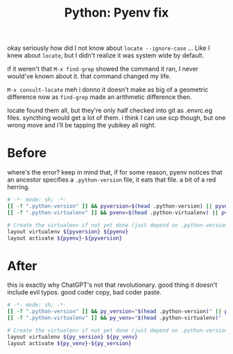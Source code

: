 :PROPERTIES:
:ID:       24e96588-715c-49fc-b409-d1eb865688d8
:END:
#+TITLE: Python: Pyenv fix
#+CATEGORY: slips
#+TAGS:

okay seriously how did I not know about =locate --ignore-case= ... Like I knew
about =locate=, but I didn't realize it was system wide by default.

if it weren't that =M-x find-grep= showed the command it ran, I never would've
known about it. that command changed my life.

=M-x consult-locate= meh i donno it doesn't make as big of a geometric
difference now as =find-grep= made an arithmetic difference then.

locate found them all, but they're only half checked into git as .envrc.eg
files. syncthing would get a lot of them. i think I can use scp though, but one
wrong move and i'll be tapping the yubikey all night.

* Before

where's the error? keep in mind that, if for some reason, pyenv notices that an
ancestor specifies a =.python-version= file, it eats that file. a bit of a red herring.

#+begin_src sh
# -*- mode: sh; -*-
[[ -f ".python-version" ]] && pyversion=$(head .python-version) || pyversion="3.10.11"
[[ -f ".python-virtualenv" ]] && pvenv=$(head .python-virtualenv) || pvenv=$(basename $PWD)

# Create the virtualenv if not yet done (just depend on .python-version for this)
layout virtualenv ${pyversion} ${pyenv}
layout activate ${pyenv}-${pyversion}
  #+end_src

* After

this is exactly why ChatGPT's not that revolutionary. good thing it doesn't
include evil typos. good coder copy, bad coder paste.

#+begin_src sh
# -*- mode: sh; -*-
[[ -f ".python-version" ]] && py_version="$(head .python-version)" || py_version="3.10.11"
[[ -f ".python-virtualenv" ]] && py_venv="$(head .python-virtualenv)" || py_venv="$(basename $PWD)"

# Create the virtualenv if not yet done (just depend on .python-version for this)
layout virtualenv ${py_version} ${py_venv}
layout activate ${py_venv}-${py_version}
  #+end_src

